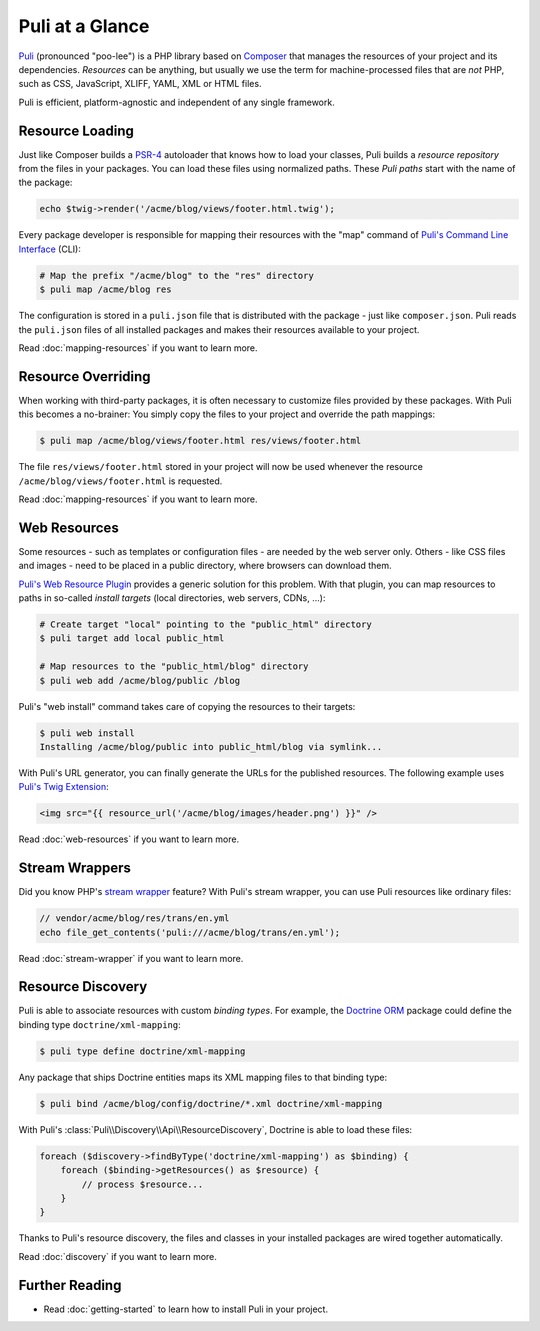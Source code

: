 Puli at a Glance
================

Puli_ (pronounced "poo-lee") is a PHP library based on Composer_ that manages
the resources of your project and its dependencies. *Resources* can be anything,
but usually we use the term for machine-processed files that are *not* PHP, such
as CSS, JavaScript, XLIFF, YAML, XML or HTML files.

Puli is efficient, platform-agnostic and independent of any single framework.

Resource Loading
----------------

Just like Composer builds a PSR-4_ autoloader that knows how to load your
classes, Puli builds a *resource repository* from the files in your packages.
You can load these files using normalized paths. These *Puli paths* start with
the name of the package:

.. code-block:: php

    echo $twig->render('/acme/blog/views/footer.html.twig');

Every package developer is responsible for mapping their resources with the
"map" command of `Puli's Command Line Interface`_ (CLI):

.. code-block:: text

    # Map the prefix "/acme/blog" to the "res" directory
    $ puli map /acme/blog res

The configuration is stored in a ``puli.json`` file that is distributed with the
package - just like ``composer.json``. Puli reads the ``puli.json`` files of all
installed packages and makes their resources available to your project.

Read :doc:`mapping-resources` if you want to learn more.

Resource Overriding
-------------------

When working with third-party packages, it is often necessary to customize
files provided by these packages. With Puli this becomes a no-brainer: You
simply copy the files to your project and override the path mappings:

.. code-block:: text

    $ puli map /acme/blog/views/footer.html res/views/footer.html


The file ``res/views/footer.html`` stored in your project will now be used
whenever the resource ``/acme/blog/views/footer.html`` is requested.

Read :doc:`mapping-resources` if you want to learn more.

Web Resources
-------------

Some resources - such as templates or configuration files - are needed by the
web server only. Others - like CSS files and images - need to be placed in
a public directory, where browsers can download them.

`Puli's Web Resource Plugin`_ provides a generic solution for this problem.
With that plugin, you can map resources to paths in so-called *install targets*
(local directories, web servers, CDNs, ...):

.. code-block:: text

    # Create target "local" pointing to the "public_html" directory
    $ puli target add local public_html

    # Map resources to the "public_html/blog" directory
    $ puli web add /acme/blog/public /blog

Puli's "web install" command takes care of copying the resources to their
targets:

.. code-block:: text

    $ puli web install
    Installing /acme/blog/public into public_html/blog via symlink...

With Puli's URL generator, you can finally generate the URLs for the published
resources. The following example uses `Puli's Twig Extension`_:

.. code-block:: jinja

    <img src="{{ resource_url('/acme/blog/images/header.png') }}" />

Read :doc:`web-resources` if you want to learn more.

Stream Wrappers
---------------

Did you know PHP's `stream wrapper`_ feature? With Puli's stream wrapper, you
can use Puli resources like ordinary files:

.. code-block:: php

    // vendor/acme/blog/res/trans/en.yml
    echo file_get_contents('puli:///acme/blog/trans/en.yml');

Read :doc:`stream-wrapper` if you want to learn more.

Resource Discovery
------------------

Puli is able to associate resources with custom *binding types*. For example,
the `Doctrine ORM`_ package could define the binding type
``doctrine/xml-mapping``:

.. code-block:: text

    $ puli type define doctrine/xml-mapping

Any package that ships Doctrine entities maps its XML mapping files to that
binding type:

.. code-block:: text

    $ puli bind /acme/blog/config/doctrine/*.xml doctrine/xml-mapping

With Puli's :class:`Puli\\Discovery\\Api\\ResourceDiscovery`, Doctrine is able
to load these files:

.. code-block:: php

    foreach ($discovery->findByType('doctrine/xml-mapping') as $binding) {
        foreach ($binding->getResources() as $resource) {
            // process $resource...
        }
    }

Thanks to Puli's resource discovery, the files and classes in your installed
packages are wired together automatically.

Read :doc:`discovery` if you want to learn more.

Further Reading
---------------

* Read :doc:`getting-started` to learn how to install Puli in your project.

.. _Puli: https://github.com/puli/puli
.. _Composer: https://getcomposer.org
.. _PSR-4: http://www.php-fig.org/psr/psr-4/
.. _Puli's Command Line Interface: https://github.com/puli/cli
.. _`Puli's Web Resource Plugin`: https://github.com/puli/web-resource-plugin
.. _Composer plugin: https://github.com/puli/composer-plugin
.. _Puli's Twig Extension: https://github.com/puli/twig-extension
.. _stream wrapper: http://php.net/manual/en/intro.stream.php
.. _Doctrine ORM: http://www.doctrine-project.org/projects/orm.html
